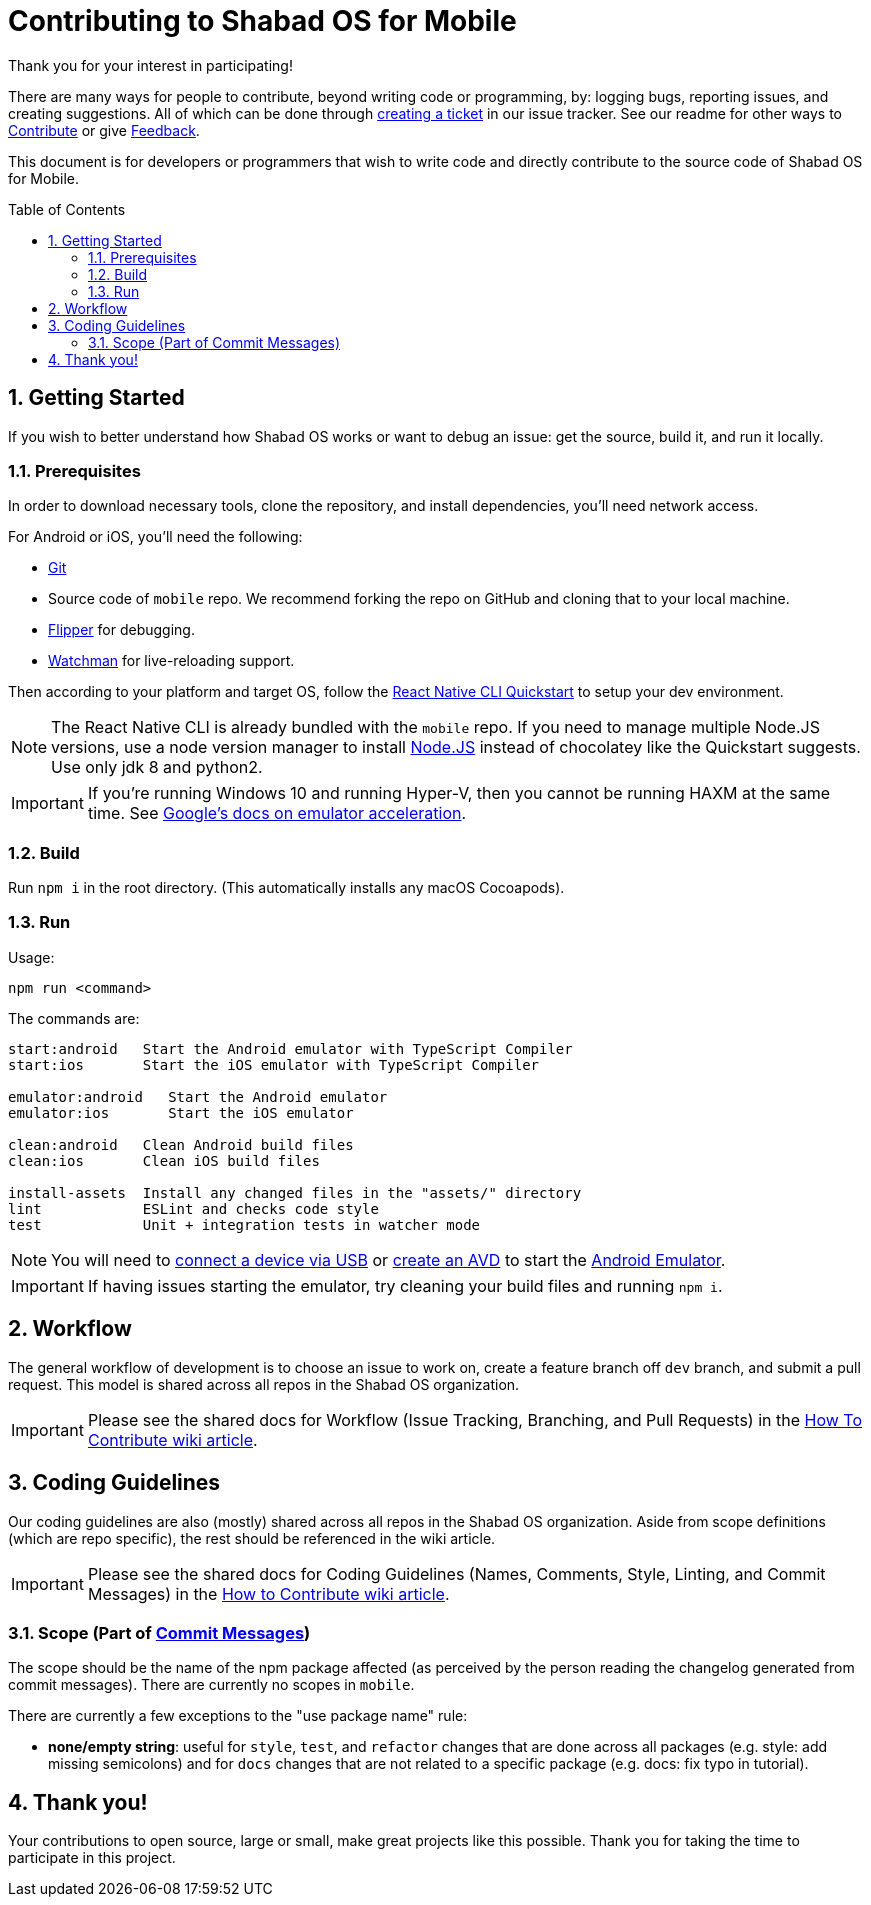 :repo: mobile
:project: Shabad OS for Mobile
:idprefix:
:hide-uri-scheme:
:numbered:
:max-width: 900px
:icons: font
:toc: macro
:toclevels: 4
ifdef::env-github,env-browser[:outfilesuffix: .asciidoc]
ifdef::env-github[]
:note-caption: :information_source:
:tip-caption: :bulb:
:important-caption: :fire:
:caution-caption: :warning:
:warning-caption: :no_entry:
endif::[]

[discrete]
# Contributing to {project}

Thank you for your interest in participating!

There are many ways for people to contribute, beyond writing code or programming, by: logging bugs, reporting issues, and creating suggestions. All of which can be done through link:https://github.com/ShabadOS/{repo}/issues/new[creating a ticket] in our issue tracker. See our readme for other ways to link:README.adoc#Contributing[Contribute] or give link:README.adoc#Feedback[Feedback].

This document is for developers or programmers that wish to write code and directly contribute to the source code of {project}.

toc::[id="toc"]

## Getting Started

If you wish to better understand how Shabad OS works or want to debug an issue: get the source, build it, and run it locally.

### Prerequisites

In order to download necessary tools, clone the repository, and install dependencies, you'll need network access.

For Android or iOS, you'll need the following:

* https://git-scm.com/[Git]
* Source code of `mobile` repo. We recommend forking the repo on GitHub and cloning that to your local machine.
* https://fbflipper.com/[Flipper] for debugging.
* https://facebook.github.io/watchman/docs/install.html[Watchman] for live-reloading support.

Then according to your platform and target OS, follow the https://reactnative.dev/docs/environment-setup[React Native CLI Quickstart] to setup your dev environment.

NOTE: The React Native CLI is already bundled with the `{repo}` repo. If you need to manage multiple Node.JS versions, use a node version manager to install https://docs.npmjs.com/downloading-and-installing-node-js-and-npm[Node.JS] instead of chocolatey like the Quickstart suggests. Use only jdk 8 and python2.

IMPORTANT: If you're running Windows 10 and running Hyper-V, then you cannot be running HAXM at the same time. See https://developer.android.com/studio/run/emulator-acceleration.html#vm-windows[Google's docs on emulator acceleration].

### Build

Run `npm i` in the root directory. (This automatically installs any macOS Cocoapods).

### Run

Usage: 
----
npm run <command>
----

The commands are:
----
start:android   Start the Android emulator with TypeScript Compiler
start:ios       Start the iOS emulator with TypeScript Compiler

emulator:android   Start the Android emulator
emulator:ios       Start the iOS emulator

clean:android   Clean Android build files
clean:ios       Clean iOS build files

install-assets 	Install any changed files in the "assets/" directory
lint            ESLint and checks code style
test            Unit + integration tests in watcher mode
----

NOTE: You will need to https://developer.android.com/studio/run/device#connect[connect a device via USB] or https://developer.android.com/studio/run/managing-avds#createavd[create an AVD] to start the https://developer.android.com/studio/run/emulator[Android Emulator].

IMPORTANT: If having issues starting the emulator, try cleaning your build files and running `npm i`.

## Workflow

The general workflow of development is to choose an issue to work on, create a feature branch off `dev` branch, and submit a pull request. This model is shared across all repos in the Shabad OS organization.

IMPORTANT: Please see the shared docs for Workflow (Issue Tracking, Branching, and Pull Requests) in the link:https://github.com/ShabadOS/.github/wiki/How-to-Contribute#workflow[How To Contribute wiki article].

## Coding Guidelines

Our coding guidelines are also (mostly) shared across all repos in the Shabad OS organization. Aside from scope definitions (which are repo specific), the rest should be referenced in the wiki article.

IMPORTANT: Please see the shared docs for Coding Guidelines (Names, Comments, Style, Linting, and Commit Messages) in the link:https://github.com/ShabadOS/.github/wiki/How-to-Contribute#coding-guidelines[How to Contribute wiki article].

### Scope (Part of link:https://github.com/ShabadOS/.github/wiki/How-to-Contribute#commit-messages[Commit Messages])

The scope should be the name of the npm package affected (as perceived by the person reading the changelog generated from commit messages). There are currently no scopes in `{repo}`.

There are currently a few exceptions to the "use package name" rule:

- *none/empty string*: useful for `style`, `test`, and `refactor` changes that are done across all packages (e.g. style: add missing semicolons) and for `docs` changes that are not related to a specific package (e.g. docs: fix typo in tutorial).

## Thank you!

Your contributions to open source, large or small, make great projects like this possible. Thank you for taking the time to participate in this project.
